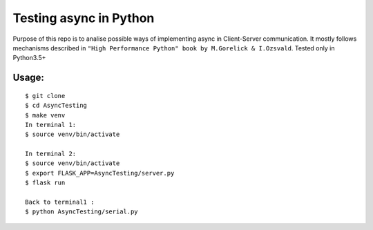Testing async in Python
=======================

Purpose of this repo is to analise possible ways of implementing async in Client-Server communication.
It mostly follows mechanisms described in ``"High Performance Python" book by M.Gorelick & I.Ozsvald``.
Tested only in Python3.5+

Usage:
------

::

    $ git clone
    $ cd AsyncTesting
    $ make venv
    In terminal 1:
    $ source venv/bin/activate

    In terminal 2:
    $ source venv/bin/activate
    $ export FLASK_APP=AsyncTesting/server.py
    $ flask run

    Back to terminal1 :
    $ python AsyncTesting/serial.py



